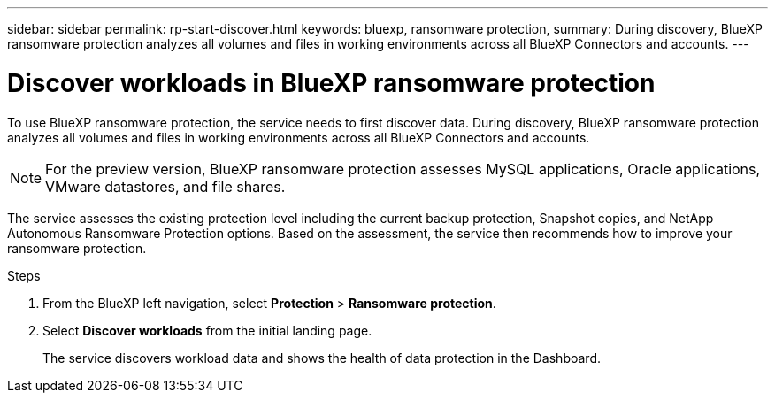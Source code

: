 ---
sidebar: sidebar
permalink: rp-start-discover.html
keywords: bluexp, ransomware protection, 
summary: During discovery, BlueXP ransomware protection analyzes all volumes and files in working environments across all BlueXP Connectors and accounts.     
---

= Discover workloads in BlueXP ransomware protection
:hardbreaks:
:icons: font
:imagesdir: /media/

[.lead]
To use BlueXP ransomware protection, the service needs to first discover data. During discovery, BlueXP ransomware protection analyzes all volumes and files in working environments across all BlueXP Connectors and accounts. 

NOTE: For the preview version, BlueXP ransomware protection assesses MySQL applications, Oracle applications, VMware datastores, and file shares. 

The service assesses the existing protection level including the current backup protection, Snapshot copies, and NetApp Autonomous Ransomware Protection options. Based on the assessment, the service then recommends how to improve your ransomware protection. 

.Steps

. From the BlueXP left navigation, select *Protection* > *Ransomware protection*. 

. Select *Discover workloads* from the initial landing page. 
+
The service discovers workload data and shows the health of data protection in the Dashboard.


//== Set up email notifications 

//You can send specific types of notifications by email so you can be informed of important system activity even when you’re not logged into BlueXP. Emails can be sent to any users who are part of your BlueXP account, or to any other recipients who need to be aware of certain types of system activity.

//NOTE: Sending email notifications is not supported when the Connector is installed in a site without internet access.

//By default, BlueXP Account Admins will receive emails for all "Critical" and "Recommendation" notifications. 

//For instructions on configuring email settings, see https://docs.netapp.com/us-en/bluexp-setup-admin/task-monitor-cm-operations.html#set-email-notification-settings[Configure email settings in BlueXP^]